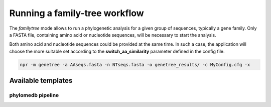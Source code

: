 Running a family-tree workflow 
*************************************

The `familytree` mode allows to run a phylogenetic analysis for a
given group of sequences, typically a gene family. Only a FASTA file,
containing amino acid or nucleotide sequences, will be necessary to
start the analysis.

Both amino acid and nucleotide sequences could be provided at the same
time. In such a case, the application will choose the more suitable
set according to the **switch_aa_similarity** parameter defined in the
config file. 

.. code-block:: sh

   npr -m genetree -a AAseqs.fasta -n NTseqs.fasta -o genetree_results/ -c MyConfig.cfg -x 

Available templates
=======================

phylomedb pipeline
--------------------





